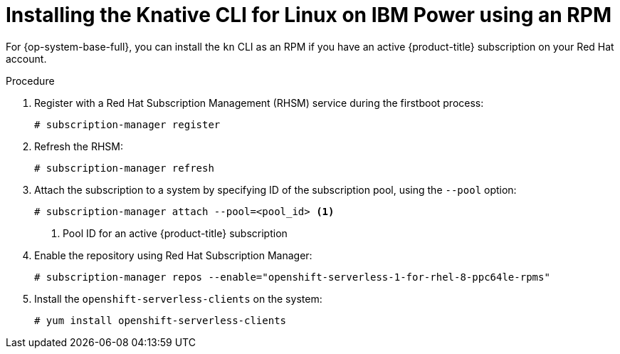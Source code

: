 // Module included in the following assemblies:
//
// * serverless/cli_tools/installing-kn.adoc

:_content-type: PROCEDURE
[id="installing-cli-linux-ibm-power-rpm_{context}"]
= Installing the Knative CLI for Linux on IBM Power using an RPM

For {op-system-base-full}, you can install the `kn` CLI as an RPM if you have an active {product-title} subscription on your Red Hat account.

// no prereqs?

.Procedure

. Register with a Red Hat Subscription Management (RHSM) service during the firstboot process:
+
[source,terminal]
----
# subscription-manager register
----

. Refresh the RHSM:
+
[source,terminal]
----
# subscription-manager refresh
----

. Attach the subscription to a system by specifying ID of the subscription pool, using the `--pool` option:
+
[source,terminal]
----
# subscription-manager attach --pool=<pool_id> <1>
----
+
<1> Pool ID for an active {product-title} subscription

. Enable the repository using Red Hat Subscription Manager:
+
[source,terminal]
----
# subscription-manager repos --enable="openshift-serverless-1-for-rhel-8-ppc64le-rpms"
----

. Install the `openshift-serverless-clients` on the system:
+
[source,terminal]
----
# yum install openshift-serverless-clients
----
